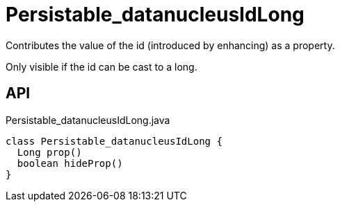 = Persistable_datanucleusIdLong
:Notice: Licensed to the Apache Software Foundation (ASF) under one or more contributor license agreements. See the NOTICE file distributed with this work for additional information regarding copyright ownership. The ASF licenses this file to you under the Apache License, Version 2.0 (the "License"); you may not use this file except in compliance with the License. You may obtain a copy of the License at. http://www.apache.org/licenses/LICENSE-2.0 . Unless required by applicable law or agreed to in writing, software distributed under the License is distributed on an "AS IS" BASIS, WITHOUT WARRANTIES OR  CONDITIONS OF ANY KIND, either express or implied. See the License for the specific language governing permissions and limitations under the License.

Contributes the value of the id (introduced by enhancing) as a property.

Only visible if the id can be cast to a long.

== API

[source,java]
.Persistable_datanucleusIdLong.java
----
class Persistable_datanucleusIdLong {
  Long prop()
  boolean hideProp()
}
----

